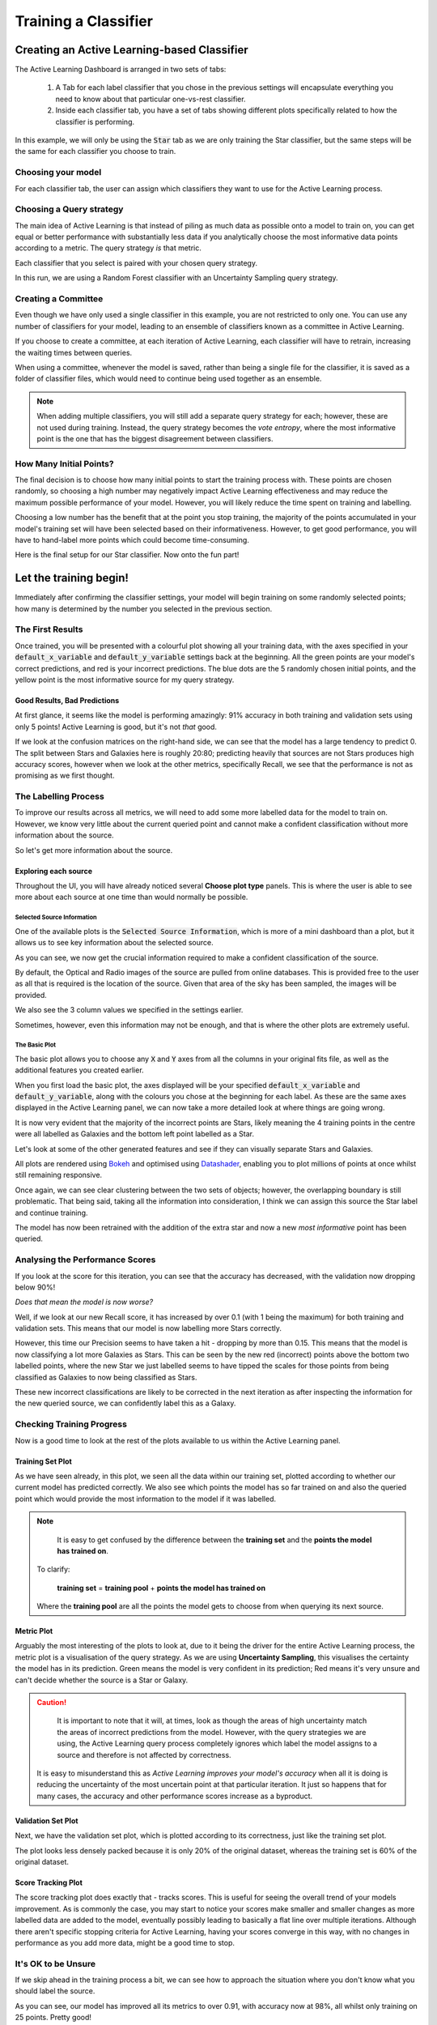 .. _active-learning:
Training a Classifier
=======================================================

Creating an Active Learning-based Classifier
---------------------------------------------

.. image:: ../../images/training_tutorial_AL_0.png

The Active Learning Dashboard is arranged in two sets of tabs:

  1. A Tab for each label classifier that you chose in the previous settings will encapsulate everything you need to know about that particular one-vs-rest classifier.

  2. Inside each classifier tab, you have a set of tabs showing different plots specifically related to how the classifier is performing.

In this example, we will only be using the :code:`Star` tab as we are only training the Star classifier, but the same steps will be the same for each classifier you choose to train.

.. raw:: html

   <hr>

Choosing your model
****************************************

For each classifier tab, the user can assign which classifiers they want to use for the Active Learning process.

.. image:: ../../images/training_tutorial_AL_1.png

.. raw:: html

   <hr>

Choosing a Query strategy
**************************************

The main idea of Active Learning is that instead of piling as much data as possible onto a model to train on, you can get equal or better performance with substantially less data if you analytically choose the most informative data points according to a metric. The query strategy *is* that metric.

Each classifier that you select is paired with your chosen query strategy.

In this run, we are using a Random Forest classifier with an Uncertainty Sampling query strategy.

.. image:: ../../images/training_tutorial_AL_4.png

.. raw:: html

   <hr>

Creating a Committee
*****************************
Even though we have only used a single classifier in this example, you are not restricted to only one. You can use any number of classifiers for your model, leading to an ensemble of classifiers known as a committee in Active Learning.

If you choose to create a committee, at each iteration of Active Learning, each classifier will have to retrain, increasing the waiting times between queries.

When using a committee, whenever the model is saved, rather than being a single file for the classifier, it is saved as a folder of classifier files, which would need to continue being used together as an ensemble.

.. note::

	When adding multiple classifiers, you will still add a separate query strategy for each; however, these are not used during training. Instead, the query strategy becomes the *vote entropy*, where the most informative point is the one that has the biggest disagreement between classifiers.

.. raw:: html

   <hr>

How Many Initial Points?
***************************
.. image:: ../../images/training_tutorial_AL_2.png
  :align: center

The final decision is to choose how many initial points to start the training process with. These points are chosen randomly, so choosing a high number may negatively impact Active Learning effectiveness and may reduce the maximum possible performance of your model. However, you will likely reduce the time spent on training and labelling.

Choosing a low number has the benefit that at the point you stop training, the majority of the points accumulated in your model's training set will have been selected based on their informativeness. However, to get good performance, you will have to hand-label more points which could become time-consuming.

.. raw:: html

   <hr>

.. image:: ../../images/training_tutorial_AL_5.png

Here is the final setup for our Star classifier. Now onto the fun part!

Let the training begin!
-------------------------------------

Immediately after confirming the classifier settings, your model will begin training on some randomly selected points; how many is determined by the number you selected in the previous section.

The First Results
***************************

.. image:: ../../images/training_tutorial_AL_6.png

Once trained, you will be presented with a colourful plot showing all your training data, with the axes specified in your :code:`default_x_variable` and :code:`default_y_variable` settings back at the beginning. All the green points are your model's correct predictions, and red is your incorrect predictions. The blue dots are the 5 randomly chosen initial points, and the yellow point is the most informative source for my query strategy.

Good Results, Bad Predictions
~~~~~~~~~~~~~~~~~~~~~~~~~~~~~~
At first glance, it seems like the model is performing amazingly: 91% accuracy in both training and validation sets using only 5 points! Active Learning is good, but it's not *that* good.

If we look at the confusion matrices on the right-hand side, we can see that the model has a large tendency to predict 0. The split between Stars and Galaxies here is roughly 20:80; predicting heavily that sources are not Stars produces high accuracy scores, however when we look at the other metrics, specifically Recall, we see that the performance is not as promising as we first thought.

The Labelling Process
**************************

To improve our results across all metrics, we will need to add some more labelled data for the model to train on. However, we know very little about the current queried point and cannot make a confident classification without more information about the source.

So let's get more information about the source.

Exploring each source
~~~~~~~~~~~~~~~~~~~~~~~~~

.. image:: ../../images/training_tutorial_AL_7.png

Throughout the UI, you will have already noticed several **Choose plot type** panels. This is where the user is able to see more about each source at one time than would normally be possible.

Selected Source Information
^^^^^^^^^^^^^^^^^^^^^^^^^^^^^

.. image:: ../../images/training_tutorial_AL_8.png

One of the available plots is the :code:`Selected Source Information`, which is more of a mini dashboard than a plot, but it allows us to see key information about the selected source.


.. .. image:: ../../images/training_tutorial_AL_9.png
.. image:: ../../images/training_tutorial_AL_10.png

As you can see, we now get the crucial information required to make a confident classification of the source.

By default, the Optical and Radio images of the source are pulled from online databases. This is provided free to the user as all that is required is the location of the source. Given that area of the sky has been sampled, the images will be provided.

We also see the 3 column values we specified in the settings earlier.

Sometimes, however, even this information may not be enough, and that is where the other plots are extremely useful.

The Basic Plot
^^^^^^^^^^^^^^^^^^^^^^^^^

The basic plot allows you to choose any :code:`X` and :code:`Y` axes from all the columns in your original fits file, as well as the additional features you created earlier.

When you first load the basic plot, the axes displayed will be your specified :code:`default_x_variable` and :code:`default_y_variable`, along with the colours you chose at the beginning for each label. As these are the same axes displayed in the Active Learning panel, we can now take a more detailed look at where things are going wrong.

.. image:: ../../images/training_tutorial_AL_11.png
  :width: 47%

.. image:: ../../images/training_tutorial_AL_6_cropped.png
  :width: 49%

It is now very evident that the majority of the incorrect points are Stars, likely meaning the 4 training points in the centre were all labelled as Galaxies and the bottom left point labelled as a Star.


.. raw:: html

   <hr>

Let's look at some of the other generated features and see if they can visually separate Stars and Galaxies.


.. image:: ../../images/training_tutorial_AL_12.png
.. image:: ../../images/training_tutorial_AL_13.png
  :width: 70%

All plots are rendered using Bokeh_ and optimised using Datashader_, enabling you to plot millions of points at once whilst still remaining responsive.

.. _Datashader: http://holoviews.org/user_guide/Large_Data.html
.. _Bokeh: https://docs.bokeh.org/en/latest/index.html


.. image:: ../../images/interactive_plot.gif

.. raw:: html

   <hr>


Once again, we can see clear clustering between the two sets of objects; however, the overlapping boundary is still problematic. That being said, taking all the information into consideration, I think we can assign this source the Star label and continue training.



.. image:: ../../images/training_tutorial_AL_14_0.png

.. image:: ../../images/training_tutorial_AL_15.png

.. raw:: html

   <hr>

The model has now been retrained with the addition of the extra star and now a new *most informative* point has been queried.

.. image:: ../../images/training_tutorial_AL_16.png

Analysing the Performance Scores
************************************

If you look at the score for this iteration, you can see that the accuracy has decreased, with the validation now dropping below 90%!

*Does that mean the model is now worse?*

Well, if we look at our new Recall score, it has increased by over 0.1 (with 1 being the maximum) for both training and validation sets. This means that our model is now labelling more Stars correctly.

However, this time our Precision seems to have taken a hit - dropping by more than 0.15. This means that the model is now classifying a lot more Galaxies as Stars. This can be seen by the new red (incorrect) points above the bottom two labelled points, where the new Star we just labelled seems to have tipped the scales for those points from being classified as Galaxies to now being classified as Stars.

These new incorrect classifications are likely to be corrected in the next iteration as after inspecting the information for the new queried source, we can confidently label this as a Galaxy.

.. image:: ../../images/training_tutorial_AL_21.png

.. raw:: html

   <hr>


Checking Training Progress
********************************

Now is a good time to look at the rest of the plots available to us within the Active Learning panel.

Training Set Plot
~~~~~~~~~~~~~~~~~~~~~~~~~~~~~

.. image:: ../../images/training_tutorial_AL_17.png

As we have seen already, in this plot, we seen all the data within our training set, plotted according to whether our current model has predicted correctly. We also see which points the model has so far trained on and also the queried point which would provide the most information to the model if it was labelled.

.. note::

	It is easy to get confused by the difference between the **training set** and the **points the model has trained on**.

  To clarify:

    **training set** = **training pool** + **points the model has trained on**

  Where the **training pool** are all the points the model gets to choose from when querying its next source.

.. raw:: html

   <hr>


Metric Plot
~~~~~~~~~~~~~~~~~~~~~~~~~~~~~

.. image:: ../../images/training_tutorial_AL_18.png

Arguably the most interesting of the plots to look at, due to it being the driver for the entire Active Learning process, the metric plot is a visualisation of the query strategy. As we are using **Uncertainty Sampling**, this visualises the certainty the model has in its prediction. Green means the model is very confident in its prediction; Red means it's very unsure and can't decide whether the source is a Star or Galaxy.

.. caution::

	It is important to note that it will, at times, look as though the areas of high uncertainty match the areas of incorrect predictions from the model. However, with the query strategies we are using, the Active Learning query process completely ignores which label the model assigns to a source and therefore is not affected by correctness.

  It is easy to misunderstand this as *Active Learning improves your model's accuracy* when all it is doing is reducing the uncertainty of the most uncertain point at that particular iteration. It just so happens that for many cases, the accuracy and other performance scores increase as a byproduct.

.. raw:: html

   <hr>


Validation Set Plot
~~~~~~~~~~~~~~~~~~~~~~~~~~~~~

Next, we have the validation set plot, which is plotted according to its correctness, just like the training set plot.

The plot looks less densely packed because it is only 20% of the original dataset, whereas the training set is 60% of the original dataset.

.. image:: ../../images/training_tutorial_AL_19.png

.. raw:: html

   <hr>


Score Tracking Plot
~~~~~~~~~~~~~~~~~~~~~~~~~~~~~

.. image:: ../../images/training_tutorial_AL_20.png

The score tracking plot does exactly that - tracks scores. This is useful for seeing the overall trend of your models improvement. As is commonly the case, you may start to notice your scores make smaller and smaller changes as more labelled data are added to the model, eventually possibly leading to basically a flat line over multiple iterations. Although there aren't specific stopping criteria for Active Learning, having your scores converge in this way, with no changes in performance as you add more data, might be a good time to stop.


.. raw:: html

   <hr>


It's OK to be Unsure
*********************************

If we skip ahead in the training process a bit, we can see how to approach the situation where you don't know what you should label the source.

.. image:: ../../images/training_tutorial_AL_22.png

As you can see, our model has improved all its metrics to over 0.91, with accuracy now at 98%, all whilst only training on 25 points. Pretty good!

.. image:: ../../images/training_tutorial_AL_23.png
However, our latest source has caused us to pause for a moment. This source is missing its spectra, meaning we need to use the other plots to determine its label. The optical image definitely shows what looks like a bulge, indicating it could be a Galaxy.

.. image:: ../../images/training_tutorial_AL_24.png

However, this plot shows this source is in a region heavily dominated by stars.

Given that the model is training on such a small amount of data (only 25 points!), it is not worth risking a potential incorrect label that could dramatically affect our models' performance.


.. image:: ../../images/training_tutorial_AL_25.png

So we will assign it as Unsure, which removes this point from the training set, and then re-query for the next most informative source.

No harm done!

Seeing the Results
-----------------------------

Training a little further (up to 30 points), let's see how our Star classifier has performed.

.. image:: ../../images/training_tutorial_AL_27.png
  :width: 47%

.. image:: ../../images/training_tutorial_AL_26.png
  :width: 49%

As you can see, the performance overall continues to improve. There are occasional drops, likely due to a queried point being in a part of the search space that has yet to be explored and causing local points to change label abruptly; however, they bounce back almost immediately.

The model would likely improve further if we continued to add a few extra points. Even the next queried point shown on the right would likely correct most of the incorrect points trailing off to its right.

Saving your model
----------------------------

Now that the model has reached a suitable performance for us to apply it to new and unseen data, it is important that we save it for reusability and portability.

Well, the good news is that after each iteration of Active Learning, astronomicAL automatically saves a copy of your model inside the :code:`models/` directory in the form :code:`label-Classifier_QueryStrategy.joblib`. This gets overwritten at each iteration, so it is always the most up-to-date. However, when you require something more permanent, you can use the :code:`Checkpoint` button.

.. image:: ../../images/training_tutorial_AL_28.png

This can be pressed once per iteration and will save your current model in the form :code:`label-Classifier_QueryStrategy-iteration-validationF1score-YYYYMMDD_H:M:S.joblib`
to allow you to choose your best performing or most recent model quickly.

What About The Other Classifiers?
----------------------------------

In this example, we only made use of the Star classifier; well, what about the Galaxy classifier?

.. image:: ../../images/training_tutorial_AL_30.png

As you can see, each classifier tab is independent of the others, allowing you to tailor each classifier for each label. The workflow for training multiple classifiers is down to preference. You could focus on a single classifier until you are happy with its performance, then move on to the next, or you could assign a label for a source on one classifier, then switch over tabs and label a source on one of the other classifiers, each will produce the same results.

.. raw:: html

   <hr>

.. image:: ../../images/training_tutorial_AL_31.png

If you lose track of which tab the selected source is from, you can simply select the :code:`Show Queried` button to reselect the current classifier's queried point.
